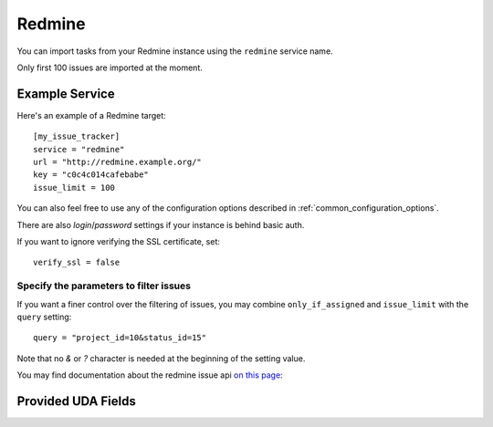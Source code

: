 Redmine
=======

You can import tasks from your Redmine instance using
the ``redmine`` service name.

Only first 100 issues are imported at the moment.

Example Service
---------------

Here's an example of a Redmine target::

    [my_issue_tracker]
    service = "redmine"
    url = "http://redmine.example.org/"
    key = "c0c4c014cafebabe"
    issue_limit = 100

You can also feel free to use any of the configuration options described in
:ref:`common_configuration_options`.

There are also `login`/`password` settings if your
instance is behind basic auth.

If you want to ignore verifying the SSL certificate, set::

    verify_ssl = false

Specify the parameters to filter issues
+++++++++++++++++++++++++++++++++++++++

If you want a finer control over the filtering of issues, you may combine
``only_if_assigned`` and ``issue_limit`` with the ``query`` setting::

    query = "project_id=10&status_id=15"

Note that no `&` or `?` character is needed at the beginning of the setting
value.

You may find documentation about the redmine issue api
`on this page <https://www.redmine.org/projects/redmine/wiki/Rest_Issues>`_:

Provided UDA Fields
-------------------

.. udas:: bugwarrior.services.redmine.RedMineIssue
